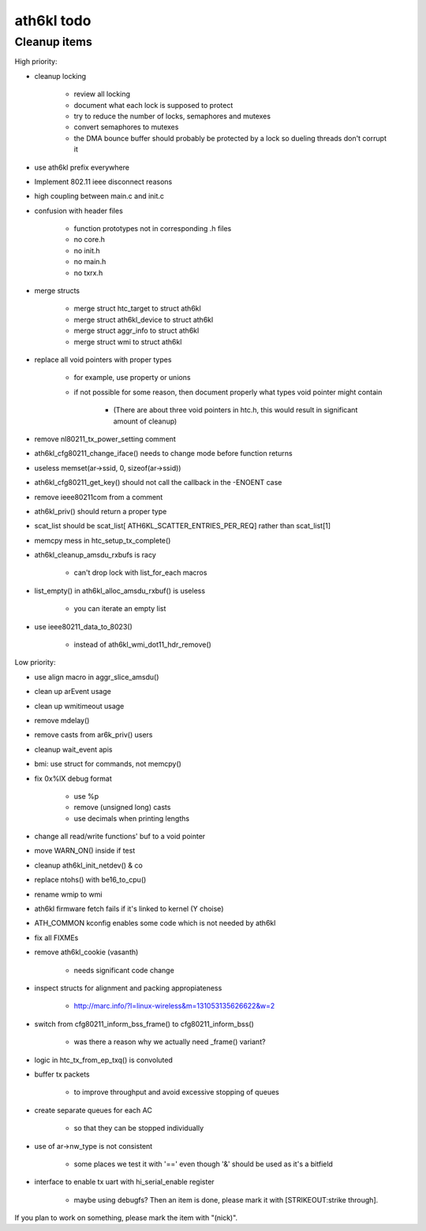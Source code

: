 ath6kl todo
===========

Cleanup items
-------------

High priority:

- cleanup locking

    - review all locking
    - document what each lock is supposed to protect
    - try to reduce the number of locks, semaphores and mutexes
    - convert semaphores to mutexes
    - the DMA bounce buffer should probably be protected by a lock so
      dueling threads don't corrupt it

- use ath6kl prefix everywhere
- Implement 802.11 ieee disconnect reasons
- high coupling between main.c and init.c
- confusion with header files

    - function prototypes not in corresponding .h files
    - no core.h
    - no init.h
    - no main.h
    - no txrx.h

- merge structs

    - merge struct htc_target to struct ath6kl
    - merge struct ath6kl_device to struct ath6kl
    - merge struct aggr_info to struct ath6kl
    - merge struct wmi to struct ath6kl

- replace all void pointers with proper types

    - for example, use property or unions
    - if not possible for some reason, then document properly what types void pointer might contain

        - (There are about three void pointers in htc.h, this would result in significant amount of cleanup)

- remove nl80211_tx_power_setting comment
- ath6kl_cfg80211_change_iface() needs to change mode before function returns
- useless memset(ar->ssid, 0, sizeof(ar->ssid))
- ath6kl_cfg80211_get_key() should not call the callback in the -ENOENT case
- remove ieee80211com from a comment
- ath6kl_priv() should return a proper type
- scat_list should be scat_list[ ATH6KL_SCATTER_ENTRIES_PER_REQ] rather than scat_list[1]
- memcpy mess in htc_setup_tx_complete()
- ath6kl_cleanup_amsdu_rxbufs is racy

    - can't drop lock with list_for_each macros

- list_empty() in ath6kl_alloc_amsdu_rxbuf() is useless

    - you can iterate an empty list

- use ieee80211_data_to_8023()

    - instead of ath6kl_wmi_dot11_hdr_remove()

Low priority:

- use align macro in aggr_slice_amsdu()
- clean up arEvent usage
- clean up wmitimeout usage
- remove mdelay()
- remove casts from ar6k_priv() users
- cleanup wait_event apis
- bmi: use struct for commands, not memcpy()
- fix 0x%lX debug format

    - use %p
    - remove (unsigned long) casts
    - use decimals when printing lengths

- change all read/write functions' buf to a void pointer
- move WARN_ON() inside if test
- cleanup ath6kl_init_netdev() & co
- replace ntohs() with be16_to_cpu()
- rename wmip to wmi
- ath6kl firmware fetch fails if it's linked to kernel (Y choise)
- ATH_COMMON kconfig enables some code which is not needed by ath6kl
- fix all FIXMEs
- remove ath6kl_cookie (vasanth)

    - needs significant code change

- inspect structs for alignment and packing appropiateness

    - http://marc.info/?l=linux-wireless&m=131053135626622&w=2

- switch from cfg80211_inform_bss_frame() to cfg80211_inform_bss()

    - was there a reason why we actually need \_frame() variant?

- logic in htc_tx_from_ep_txq() is convoluted
- buffer tx packets

    - to improve throughput and avoid excessive stopping of queues

- create separate queues for each AC

    - so that they can be stopped individually

- use of ar->nw_type is not consistent

    -  some places we test it with '==' even though '&' should be used as it's a bitfield

- interface to enable tx uart with hi_serial_enable register

    - maybe using debugfs? Then an item is done, please mark it with
      [STRIKEOUT:strike through].

If you plan to work on something, please mark the item with "(nick)".
